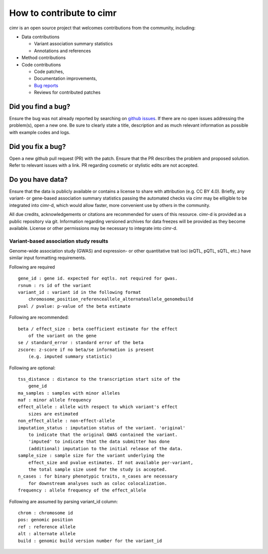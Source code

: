 
*************************
How to contribute to cimr
*************************

cimr is an open source project that welcomes contributions from the community, 
including:

* Data contributions

  * Variant association summary statistics
  * Annotations and references

* Method contributions

* Code contributions

  * Code patches,
  * Documentation improvements,
  * `Bug reports <https://github.com/greenelab/cimr/issues>`_
  * Reviews for contributed patches


===================
Did you find a bug?
===================

Ensure the bug was not already reported by searching on 
`github issues <https://github.com/greenelab/cimr/issues>`_. If there are no 
open issues addressing the problem(s), open a new one. Be sure to clearly 
state a title, description and as much relevant information as possible with 
example codes and logs.


==================
Did you fix a bug?
==================

Open a new github pull request (PR) with the patch. Ensure that the PR 
describes the problem and proposed solution. Refer to relevant issues with a 
link. PR regarding cosmetic or stylistic edits are not accepted.


=================
Do you have data?
=================

Ensure that the data is publicly available or contains a license to share 
with attribution (e.g. CC BY 4.0). Briefly, any variant- or gene-based 
association summary statistics passing the automated checks via cimr may 
be elligible to be integrated into cimr-d, which would allow faster, 
more convenient use by others in the community. 

All due credits, acknowledgements or citations are recommended for users 
of this resource. cimr-d is provided as a public repository via git. 
Information regarding versioned archives for data freezes will be provided 
as they become available. License or other permissions may be necessary 
to integrate into cimr-d.


---------------------------------------
Variant-based association study results
---------------------------------------

Genome-wide association study (GWAS) and expression- or other quantitative
trait loci (eQTL, pQTL, sQTL, etc.) have similar input formatting requirements.



Following are required ::

    gene_id : gene id. expected for eqtls. not required for gwas.
    rsnum : rs id of the variant
    variant_id : variant id in the following format
        chromosome_position_referenceallele_alternateallele_genomebuild
    pval / pvalue: p-value of the beta estimate


Following are recommended::

    beta / effect_size : beta coefficient estimate for the effect 
        of the variant on the gene 
    se / standard_error : standard error of the beta
    zscore: z-score if no beta/se information is present 
        (e.g. imputed summary statistic)


Following are optional::

    tss_distance : distance to the transcription start site of the 
        gene_id
    ma_samples : samples with minor alleles
    maf : minor allele frequency
    effect_allele : allele with respect to which variant's effect 
        sizes are estimated
    non_effect_allele : non-effect-allele
    imputation_status : imputation status of the variant. 'original' 
        to indicate that the original GWAS contained the variant. 
        'imputed' to indicate that the data submitter has done 
        (additional) imputation to the initial release of the data.
    sample_size : sample size for the variant underlying the 
        effect_size and pvalue estimates. If not available per-variant, 
        the total sample size used for the study is accepted.
    n_cases : for binary phenotypic traits, n_cases are necessary 
        for downstream analyses such as coloc colocalization.
    frequency : allele frequency of the effect_allele


Following are assumed by parsing variant_id column::

    chrom : chromosome id
    pos: genomic position
    ref : reference allele
    alt : alternate allele
    build : genomic build version number for the variant_id



